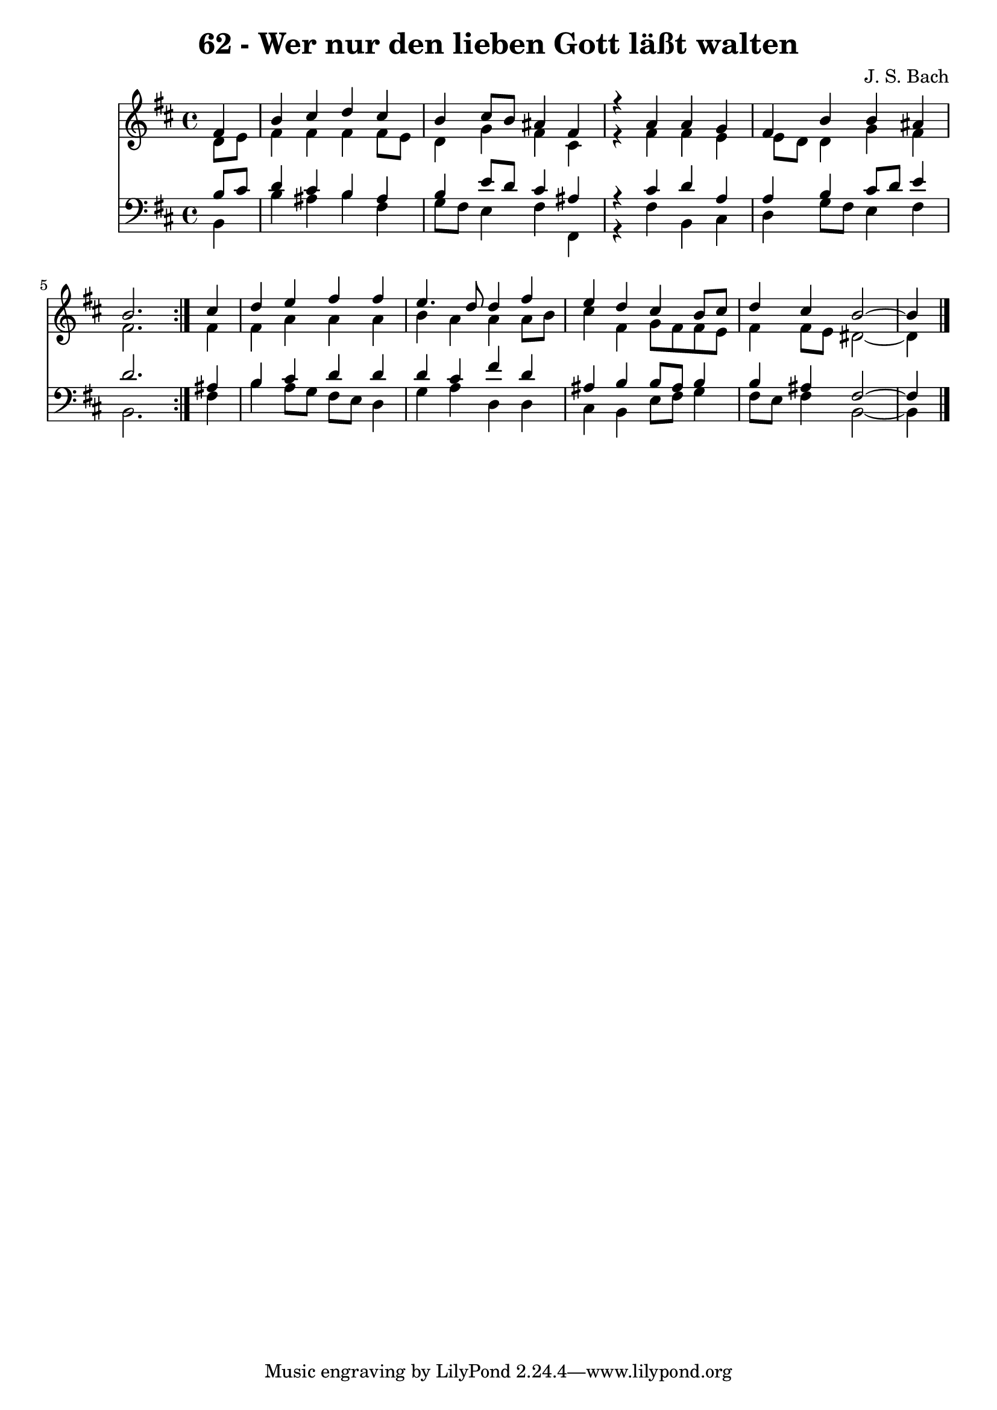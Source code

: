 \version "2.10.33"

\header {
  title = "62 - Wer nur den lieben Gott läßt walten"
  composer = "J. S. Bach"
}


global = {
  \time 4/4
  \key b \minor
}


soprano = \relative c' {
  \repeat volta 2 {
    \partial 4 fis4 
    b4 cis4 d4 cis4 
    b4 cis8 b8 ais4 fis4 
    r4 a4 a4 g4 
    fis4 b4 b4 ais4 
    b2. } cis4   %5
  d4 e4 fis4 fis4 
  e4. d8 d4 fis4 
  e4 d4 cis4 b8 cis8 
  d4 cis4 b2~ 
  b4 
}

alto = \relative c' {
  \repeat volta 2 {
    \partial 4 d8  e8 
    fis4 fis4 fis4 fis8 e8 
    d4 g4 fis4 cis4 
    r4 fis4 fis4 e4 
    e8 d8 d4 g4 fis4 
    fis2. } fis4   %5
  fis4 a4 a4 a4 
  b4 a4 a4 a8 b8 
  cis4 fis,4 g8 fis8 fis8 e8 
  fis4 fis8 e8 dis2~ 
  dis4 
}

tenor = \relative c' {
  \repeat volta 2 {
    \partial 4 b8  cis8 
    d4 cis4 b4 ais4 
    b4 e8 d8 cis4 ais4 
    r4 cis4 d4 a4 
    a4 b4 cis8 d8 e4 
    d2. } ais4   %5
  b4 cis4 d4 d4 
  d4 cis4 fis4 d4 
  ais4 b4 b8 ais8 b4 
  b4 ais4 fis2~ 
  fis4 
}

baixo = \relative c {
  \repeat volta 2 {
    \partial 4 b4 
    b'4 ais4 b4 fis4 
    g8 fis8 e4 fis4 fis,4 
    r4 fis'4 b,4 cis4 
    d4 g8 fis8 e4 fis4 
    b,2. } fis'4   %5
  b4 a8 g8 fis8 e8 d4 
  g4 a4 d,4 d4 
  cis4 b4 e8 fis8 g4 
  fis8 e8 fis4 b,2~ 
  b4 
}

\score {
  <<
    \new Staff {
      <<
        \global
        \new Voice = "1" { \voiceOne \soprano }
        \new Voice = "2" { \voiceTwo \alto }
      >>
    }
    \new Staff {
      <<
        \global
        \clef "bass"
        \new Voice = "1" {\voiceOne \tenor }
        \new Voice = "2" { \voiceTwo \baixo \bar "|."}
      >>
    }
  >>
}